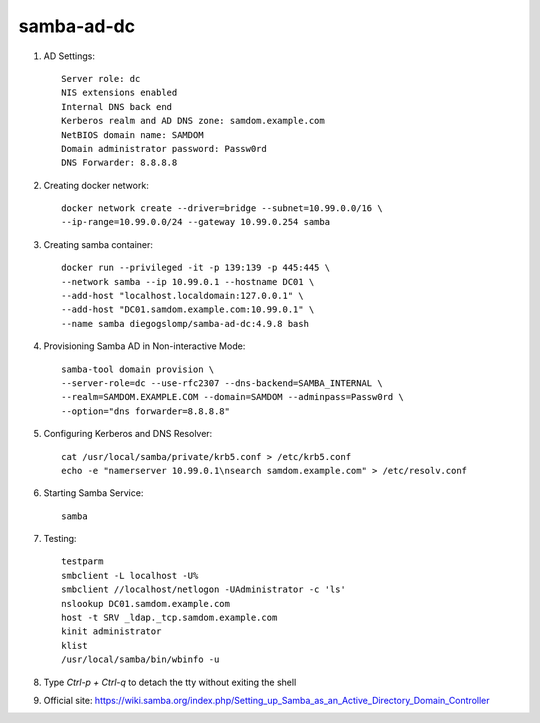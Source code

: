 samba-ad-dc
===========

#. AD Settings::

    Server role: dc
    NIS extensions enabled
    Internal DNS back end
    Kerberos realm and AD DNS zone: samdom.example.com
    NetBIOS domain name: SAMDOM
    Domain administrator password: Passw0rd
    DNS Forwarder: 8.8.8.8

#. Creating docker network::

    docker network create --driver=bridge --subnet=10.99.0.0/16 \
    --ip-range=10.99.0.0/24 --gateway 10.99.0.254 samba

#. Creating samba container::

    docker run --privileged -it -p 139:139 -p 445:445 \
    --network samba --ip 10.99.0.1 --hostname DC01 \
    --add-host "localhost.localdomain:127.0.0.1" \
    --add-host "DC01.samdom.example.com:10.99.0.1" \
    --name samba diegogslomp/samba-ad-dc:4.9.8 bash

#. Provisioning Samba AD in Non-interactive Mode::

    samba-tool domain provision \
    --server-role=dc --use-rfc2307 --dns-backend=SAMBA_INTERNAL \
    --realm=SAMDOM.EXAMPLE.COM --domain=SAMDOM --adminpass=Passw0rd \
    --option="dns forwarder=8.8.8.8"

#. Configuring Kerberos and DNS Resolver::

    cat /usr/local/samba/private/krb5.conf > /etc/krb5.conf
    echo -e "namerserver 10.99.0.1\nsearch samdom.example.com" > /etc/resolv.conf

#. Starting Samba Service::

    samba

#. Testing::

    testparm
    smbclient -L localhost -U%
    smbclient //localhost/netlogon -UAdministrator -c 'ls'
    nslookup DC01.samdom.example.com
    host -t SRV _ldap._tcp.samdom.example.com
    kinit administrator
    klist
    /usr/local/samba/bin/wbinfo -u

#. Type `Ctrl-p + Ctrl-q` to detach the tty without exiting the shell

#. Official site: https://wiki.samba.org/index.php/Setting_up_Samba_as_an_Active_Directory_Domain_Controller
